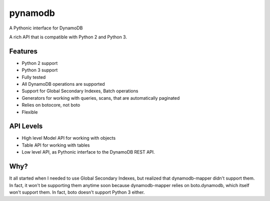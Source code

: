 ========
pynamodb
========

A Pythonic interface for DynamoDB

A rich API that is compatible with Python 2 and Python 3.

Features
========

* Python 2 support
* Python 3 support
* Fully tested
* All DynamoDB operations are supported
* Support for Global Secondary Indexes, Batch operations
* Generators for working with queries, scans, that are automatically paginated
* Relies on botocore, not boto
* Flexible

API Levels
==========

* High level Model API for working with objects
* Table API for working with tables
* Low level API, as Pythonic interface to the DynamoDB REST API.

Why?
====

It all started when I needed to use Global Secondary Indexes, but realized that dynamodb-mapper
didn't support them. In fact, it won't be supporting them anytime soon because dynamodb-mapper
relies on boto.dynamodb, which itself won't support them. In fact, boto doesn't support
Python 3 either.